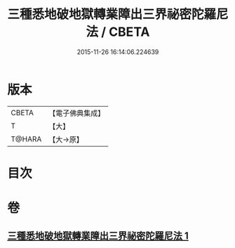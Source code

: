 #+TITLE: 三種悉地破地獄轉業障出三界祕密陀羅尼法 / CBETA
#+DATE: 2015-11-26 16:14:06.224639
* 版本
 |     CBETA|【電子佛典集成】|
 |         T|【大】     |
 |    T@HARA|【大→原】   |

* 目次
* 卷
** [[file:KR6j0076_001.txt][三種悉地破地獄轉業障出三界祕密陀羅尼法 1]]
